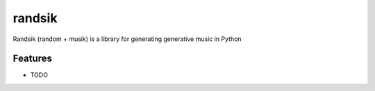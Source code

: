 =============================
randsik
=============================

.. image:: https://badge.fury.io/py/randsik.png
    :target: http://badge.fury.io/py/randsik

.. image:: https://travis-ci.org/travishathaway/randsik.png?branch=master
    :target: https://travis-ci.org/travishathaway/randsik

Randsik (random + musik) is a library for generating generative music in Python 

Features
--------

* TODO


